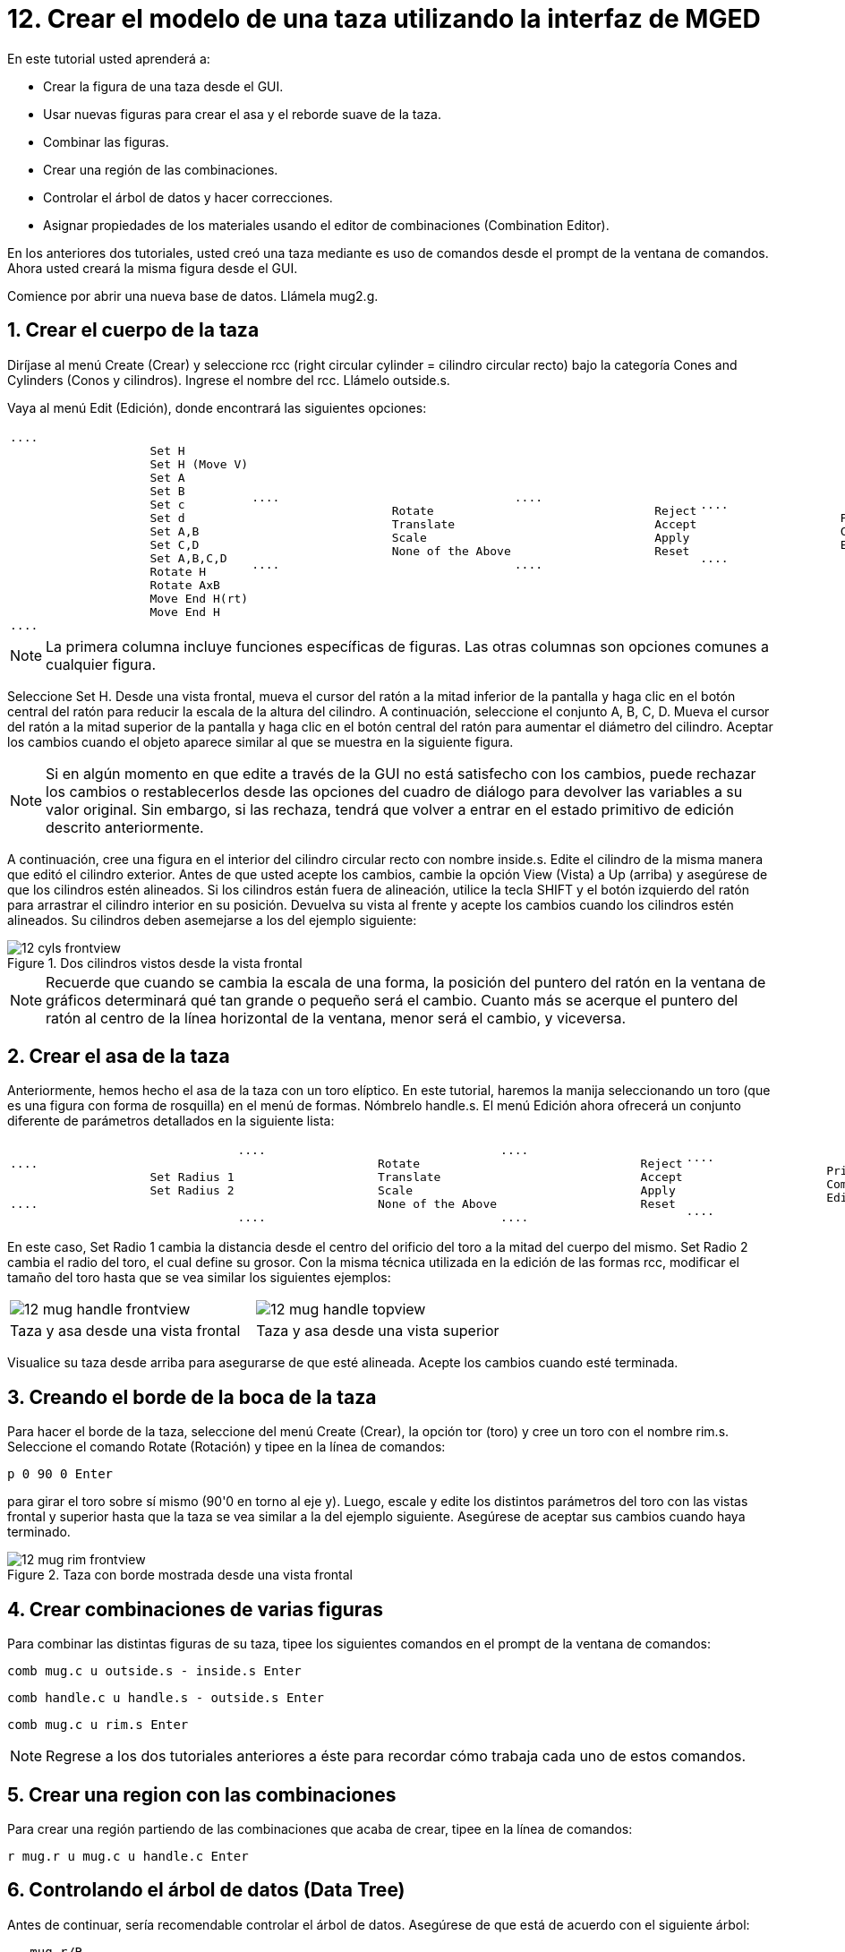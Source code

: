 = 12. Crear el modelo de una taza utilizando la interfaz de MGED
:sectnums:
:experimental:

En este tutorial usted aprenderá a:

* Crear la figura de una taza desde el GUI.
* Usar nuevas figuras para crear el asa y el reborde suave de la taza.
* Combinar las figuras.
* Crear una región de las combinaciones.
* Controlar el árbol de datos y hacer correcciones.
* Asignar propiedades de los materiales usando el editor de
  combinaciones (Combination Editor).

En los anteriores dos tutoriales, usted creó una taza mediante es uso
de comandos desde el prompt de la ventana de comandos.  Ahora usted
creará la misma figura desde el GUI.

Comience por abrir una nueva base de datos.
Llámela mug2.g. 

[[_mug_gui_create_body]]
== Crear el cuerpo de la taza

Diríjase al menú Create (Crear) y seleccione rcc (right circular
cylinder = cilindro circular recto) bajo la categoría Cones and
Cylinders (Conos y cilindros). Ingrese el nombre del rcc.  Llámelo
outside.s.

Vaya al menú Edit (Edición), donde encontrará las siguientes opciones:

[cols="1*l,1*l,1*l,1*l"]
|===

|

....
		    Set H
		    Set H (Move V)
		    Set A
		    Set B
		    Set c
		    Set d
		    Set A,B
		    Set C,D
		    Set A,B,C,D
		    Rotate H
		    Rotate AxB
		    Move End H(rt)
		    Move End H
....
|
....
		    Rotate
		    Translate
		    Scale
		    None of the Above
....
|
....
		    Reject
		    Accept
		    Apply
		    Reset
....
|
....
		    Primitive Editor
		    Combination
		    Editor
....
|===

NOTE: La primera columna incluye funciones específicas de figuras.
Las otras columnas son opciones comunes a cualquier figura.

Seleccione Set H.  Desde una vista frontal, mueva el cursor del ratón
a la mitad inferior de la pantalla y haga clic en el botón central del
ratón para reducir la escala de la altura del cilindro.  A
continuación, seleccione el conjunto A, B, C, D.  Mueva el cursor del
ratón a la mitad superior de la pantalla y haga clic en el botón
central del ratón para aumentar el diámetro del cilindro.  Aceptar los
cambios cuando el objeto aparece similar al que se muestra en la
siguiente figura.

NOTE: Si en algún momento en que edite a través de la GUI no está
satisfecho con los cambios, puede rechazar los cambios o
restablecerlos desde las opciones del cuadro de diálogo para devolver
las variables a su valor original.  Sin embargo, si las rechaza,
tendrá que volver a entrar en el estado primitivo de edición descrito
anteriormente.

A continuación, cree una figura en el interior del cilindro circular
recto con nombre inside.s.  Edite el cilindro de la misma manera que
editó el cilindro exterior.  Antes de que usted acepte los cambios,
cambie la opción View (Vista) a Up (arriba) y asegúrese de que los
cilindros estén alineados.  Si los cilindros están fuera de
alineación, utilice la tecla SHIFT y el botón izquierdo del ratón para
arrastrar el cilindro interior en su posición.  Devuelva su vista al
frente y acepte los cambios cuando los cilindros estén alineados.  Su
cilindros deben asemejarse a los del ejemplo siguiente:

.Dos cilindros vistos desde la vista frontal
image::mged/12_cyls_frontview.png[]

NOTE: Recuerde que cuando se cambia la escala de una forma, la
posición del puntero del ratón en la ventana de gráficos determinará
qué tan grande o pequeño será el cambio.  Cuanto más se acerque el
puntero del ratón al centro de la línea horizontal de la ventana,
menor será el cambio, y viceversa.

[[_mug_gui_create_handle]]
== Crear el asa de la taza

Anteriormente, hemos hecho el asa de la taza con un toro elíptico.  En
este tutorial, haremos la manija seleccionando un toro (que es una
figura con forma de rosquilla) en el menú de formas.  Nómbrelo
handle.s.  El menú Edición ahora ofrecerá un conjunto diferente de
parámetros detallados en la siguiente lista:

[cols="1*l,1*l,1*l,1*l"]
|===

|
....
		    Set Radius 1
		    Set Radius 2
....
|
....
		    Rotate
		    Translate
		    Scale
		    None of the Above
....
|
....
		    Reject
		    Accept
		    Apply
		    Reset
....
|
....
		    Primitive Editor
		    Combination
		    Editor
....
|===

En este caso, Set Radio 1 cambia la distancia desde el centro del
orificio del toro a la mitad del cuerpo del mismo.  Set Radio 2 cambia
el radio del toro, el cual define su grosor.  Con la misma técnica
utilizada en la edición de las formas rcc, modificar el tamaño del
toro hasta que se vea similar los siguientes ejemplos:

[cols="1,1"]
|===

|image:mged/12_mug_handle_frontview.png[]
|image:mged/12_mug_handle_topview.png[]

|Taza y asa desde una vista frontal
|Taza y asa desde una vista superior
|===

Visualice su taza desde arriba para asegurarse de que esté alineada.
Acepte los cambios cuando esté terminada.

[[_mug_gui_create_rim]]
== Creando el borde de la boca de la taza

Para hacer el borde de la taza, seleccione del menú Create (Crear), la
opción tor (toro) y cree un toro con el nombre rim.s.  Seleccione el
comando Rotate (Rotación) y tipee en la línea de comandos:

[cmd]`p 0 90 0 kbd:[Enter]`

para girar el toro sobre sí mismo (90'0 en torno al eje y). Luego,
escale y edite los distintos parámetros del toro con las vistas
frontal y superior hasta que la taza se vea similar a la del ejemplo
siguiente.  Asegúrese de aceptar sus cambios cuando haya terminado.

.Taza con borde mostrada desde una vista frontal
image::mged/12_mug_rim_frontview.png[]


[[_mug_gui_create_combinations]]
== Crear combinaciones de varias figuras

Para combinar las distintas figuras de su taza, tipee los siguientes
comandos en el prompt de la ventana de comandos:

[cmd]`comb mug.c u outside.s - inside.s kbd:[Enter]`

[cmd]`comb handle.c u handle.s - outside.s kbd:[Enter]`

[cmd]`comb mug.c u rim.s kbd:[Enter]`

NOTE: Regrese a los dos tutoriales anteriores a éste para recordar
cómo trabaja cada uno de estos comandos.

[[_mug_gui_make_region]]
== Crear una region con las combinaciones

Para crear una región partiendo de las combinaciones que acaba de
crear, tipee en la línea de comandos:

[cmd]`r mug.r u mug.c u handle.c kbd:[Enter]`

[[_mug_gui_check_tree]]
== Controlando el árbol de datos (Data Tree)

Antes de continuar, sería recomendable controlar el árbol de datos.
Asegúrese de que está de acuerdo con el siguiente árbol:

....
   mug.r/R
   u mug.c/
   u outside.s
   - inside.s
   u rim.s
   u handle.c/
   u handle.s
   - outside.s
....

Si su árbol de datos no se parece a este ejemplo, tendrá que volver y
averiguar dónde ha ido mal.  De ser necesario, puede eliminar una
forma, una combinación, o una región escribiendo en el prompt de la
ventana de comandos:

[cmd]`kill [name of shape, combination, or region] kbd:[Enter]`

Por ejemplo, en este tutorial usted ha creado una figura extra llamada
rim2.s, que ya no utilizará.  Para eiminar esta figura deberá tipear:

[cmd]`kill rim2.s kbd:[Enter]`

[[_mug_gui_comb_edit_props]]
== Asignar propiedades de los materiales utilizando el CombinationEditor (Editor de combinaciones) 

Vaya al menú Edit (Edición) y seleccione la combinación Editor
(Editor). Escriba mug.r en la caja de entrada de Nombre.  Pulse ENTER.
Tipee 0 148 0 en el cuadro de entrada de color.  Seleccione un
sombreado de plástico.  Marque la casilla Boolean Expression
(Expresión booleana) para asegurarse de que diga:

....
   u mug.c
   u handle.c
....

Cuando esté terminado cliquee en Apply (Aplicar) y luego en Dismiss
(Despedir). En la venana de comandos tipee en el prompt:

[cmd]`B mug.r kbd:[Enter]`

[[_mug_gui_raytracing]]
== Haciendo el trazado de rayos (Raytracing) del diseño

Ir a la opción View (Vista) de la barra de menús y seleccione az35,
el25.  Ir a File (Archivo) y luego a Raytrace.  Seleccione un color de
fondo blanco y genere el trazado de su diseño.  Haga clic en Overlay
(Superposición). Cuando el trazado de rayos se termina, debe verse
como el siguiente ejemplo:

.El trazado de rayos de la taza completa
image::mged/12_mug_gui_finished_raytraced.png[]


[[_mug_through_gui_review]]
== Repasemos...

En este tutorial usted aprenderá a:

* Crear la figura de una taza desde el GUI.
* Usar nuevas figuras para crear el asa y el reborde suabe de la taza.
* Combinar las figuras.
* Crear una región con las combinaciones.
* Controlar el árbol de datos y hacer correcciones.
* Asignar propiedades de los materiales usando el editor de
  combinaciones (Combination Editor).
